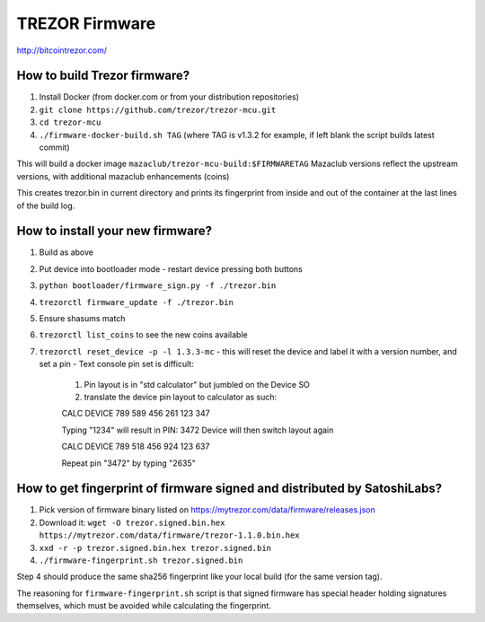 TREZOR Firmware
===============

http://bitcointrezor.com/

How to build Trezor firmware?
-----------------------------

1. Install Docker (from docker.com or from your distribution repositories)
2. ``git clone https://github.com/trezor/trezor-mcu.git``
3. ``cd trezor-mcu``
4. ``./firmware-docker-build.sh TAG`` (where TAG is v1.3.2 for example, if left blank the script builds latest commit)

This will build a docker image ``mazaclub/trezor-mcu-build:$FIRMWARETAG`` 
Mazaclub versions reflect the upstream versions, with additional mazaclub enhancements (coins)

This creates trezor.bin in current directory and prints its fingerprint from inside and out of the container at the last lines of the build log.

How to install your new firmware?
--------------------------------
1. Build as above
2. Put device into bootloader mode
   - restart device pressing both buttons
3. ``python bootloader/firmware_sign.py -f ./trezor.bin``
4. ``trezorctl firmware_update -f ./trezor.bin``
5. Ensure shasums match
6. ``trezorctl list_coins`` to see the new coins available
7. ``trezorctl reset_device -p -l 1.3.3-mc``
   - this will reset the device and label it with a version number, and set a pin
   - Text console pin set is difficult:
     1. Pin layout is in "std calculator" but jumbled on the Device SO
     2. translate the device pin layout to calculator as such:
     
     CALC  DEVICE
     789   589
     456   261
     123   347 

     Typing "1234" will result in PIN: 3472
     Device will then switch layout again
     
     CALC DEVICE
     789  518
     456  924
     123  637
 
     Repeat pin "3472" by typing "2635"




How to get fingerprint of firmware signed and distributed by SatoshiLabs?
-------------------------------------------------------------------------

1. Pick version of firmware binary listed on https://mytrezor.com/data/firmware/releases.json
2. Download it: ``wget -O trezor.signed.bin.hex https://mytrezor.com/data/firmware/trezor-1.1.0.bin.hex``
3. ``xxd -r -p trezor.signed.bin.hex trezor.signed.bin``
4. ``./firmware-fingerprint.sh trezor.signed.bin``

Step 4 should produce the same sha256 fingerprint like your local build (for the same version tag).

The reasoning for ``firmware-fingerprint.sh`` script is that signed firmware has special header holding signatures themselves, which must be avoided while calculating the fingerprint.
